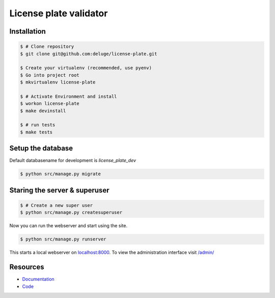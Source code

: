 License plate validator
=======================


Installation
------------

.. code-block:: bash

    $ # Clone repository
    $ git clone git@github.com:deluge/license-plate.git

    $ Create your virtualenv (recommended, use pyenv)
    $ Go into project root
    $ mkvirtualenv license-plate

    $ # Activate Environment and install
    $ workon license-plate
    $ make devinstall

    $ # run tests
    $ make tests


Setup the database
------------------

Default databasename for development is `license_plate_dev`

.. code-block:: bash

    $ python src/manage.py migrate


Staring the server & superuser
------------------------------

.. code-block:: bash

    $ # Create a new super user
    $ python src/manage.py createsuperuser

Now you can run the webserver and start using the site.

.. code-block:: bash

   $ python src/manage.py runserver

This starts a local webserver on `localhost:8000 <http://localhost:8000/>`_. To
view the administration interface visit `/admin/ <http://localhost:8000/admin/>`_


Resources
---------

* `Documentation <yu no url>`_
* `Code <https://github.com/deluge/license-plate>`_

